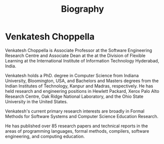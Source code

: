 #+TITLE: Biography
#+DESCRIPTION: A brief overview of my background and interests.
#+TAGS: code html
#+TIME: 4
#+FEATURED: false
#+TIMESTAMP: 2024-12-18T02:39:03+00:00
#+FILENAME: html-intro



* Venkatesh Choppella

Venkatesh Choppella is Associate Professor at the Software
Engineering Research Centre and Associate Dean at the at the
Division of Flexible Learning at the International Institute
of Information Technology Hyderabad, India.

Venkatesh holds a PhD. degree in Computer Science from
Indiana University, Bloomington, USA, and Bachelors and
Masters degrees from the Indian Institutes of Technology,
Kanpur and Madras, respectively. He has held research and
engineering positions in Hewlett Packard, Xerox Palo Alto
Research Centre, Oak Ridge National Laboratory, and the Ohio
State University in the United States.

Venkatesh's current primary research interests are broadly
in Formal Methods for Software Systems and Computer Science
Education Research.

He has published over 85 research papers and technical
reports in the areas of programming languages, formal
methods, compilers, software engineering, and computing
education.
